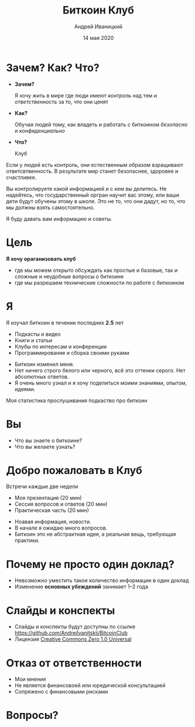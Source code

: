 #+STARTUP: hidestars

#+TITLE: Биткоин Клуб
#+AUTHOR: Андрей Иваницкий
#+DATE: 14 мая 2020

#+REVEAL_ROOT: ../ext/reveal.js-3.9.2/
#+REVEAL_THEME: moon
#+REVEAL_EXTRA_CSS: ../ext/custom-ru.css
#+REVEAL_TITLE_SLIDE: ../ext/title-slide.html
#+REVEAL_TITLE_SLIDE_BACKGROUND: ./../ext/pixabay/club.jpg

#+OPTIONS: num:t toc:nil reveal_history:t

* Зачем? Как? Что?
  #+ATTR_REVEAL: :frag (appear)
  - *Зачем?*
    #+ATTR_REVEAL: :frag (appear)
    Я хочу жить в мире где люди имеют /контроль/ над тем и /ответственность/ за то, что они ценят
  - *Как?*
    #+ATTR_REVEAL: :frag (appear)
    Обучая людей тому, как владеть и работать с биткоином /безопасно/ и /конфиденциально/
  - *Что?*
    #+ATTR_REVEAL: :frag (appear)
    Клуб
#+BEGIN_NOTES
Если у людей есть контроль, они естественным образом взращивают ответсвтвенность.
В результате мир станет безопаснее, здоровее и счастливее.

Вы контролируете какой информацией и с кем вы делитесь.
Не надейтесь, что государственный оргран научит вас этому, или ваши дети будут обучены этому в школе.
Это не то, что они дадут, но то, что мы должны взять самостоятельно.

Я буду давать вам информацию и советы.
#+END_NOTES
* Цель
#+ATTR_REVEAL: :frag (appear)
*Я хочу ораганизовать клуб*
#+ATTR_REVEAL: :frag (appear)
 - где мы можем открыто обсуждать как простые и базовые, так и сложные и неудобные вопросы о биткоине
 - где мы разрешаем технические сложности по работе с биткоином
* Я
Я изучал биткоин в течении последних *2.5* лет
 - Подкасты и видео
 - Книги и статьи
 - Клубы по интересам и конференции
 - Программирование и сборка своими руками
#+BEGIN_NOTES
 - Биткоин изменил меня.
 - Нет ничего строго белого или черного, всё это оттенки серого. Нет абсолютных ответов.
 - Я очень много узнал и я хочу поделиться моими знаниями, опытом, идеями.
#+END_NOTES
#+REVEAL: split
Моя статистика прослушивания подкаство про биткоин
#+ATTR_HTML: :alt My statistic of listening to bitcoin podcasts;
[[./../imgs/podcasts-stat.png]]
* Вы
  - Что вы знаете о биткоине?
  - Что вы желаете узнать?
* Добро пожаловать в Клуб
#+ATTR_REVEAL: :frag (appear)
Встречи каждые две недели
  #+ATTR_REVEAL: :frag (appear)
  - Моя презентация (20 мин)
  - Сессия вопросов и ответов (20 мин)
  - Практическая часть (20 мин)
#+BEGIN_NOTES
 - Ноавая информация, новости.
 - В начале я ожидаю много вопросов.
 - Биткоин это не абстрактная идея, а реальная вещь, требующая практики.
#+END_NOTES
* Почему не просто один доклад?
  #+ATTR_REVEAL: :frag (appear)
  - Невозможно уместить такое количество информации в один доклад
  - Изменение *основных убеждений* занимает 1–2 года
* Слайды и конспекты
  - Слайды и конспекты будут доступны по ссылке https://github.com/AndreiIvanitskii/BitcoinClub
  - Лицензия [[../LICENSE][Creative Commons Zero 1.0 Universal]]
* Отказ от ответственности
  - Мои мнения
  - Не является финансовоей или юредической консультацией
  - Сопряжено с финансовыми рисками
* Вопросы?
